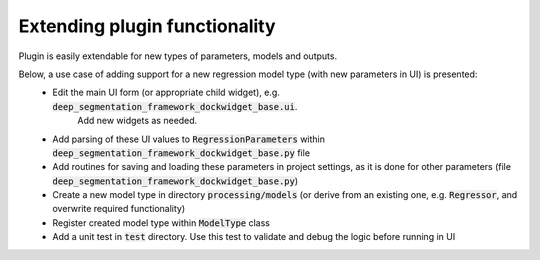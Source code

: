 Extending plugin functionality
=====

Plugin is easily extendable for new types of parameters, models and outputs.

Below, a use case of adding support for a new regression model type (with new parameters in UI) is presented:
 * Edit the main UI form (or appropriate child widget), e.g. :code:`deep_segmentation_framework_dockwidget_base.ui`.
    Add new widgets as needed.
 * Add parsing of these UI values to :code:`RegressionParameters` within :code:`deep_segmentation_framework_dockwidget_base.py` file
 * Add routines for saving and loading these parameters in project settings, as it is done for other parameters (file :code:`deep_segmentation_framework_dockwidget_base.py`)
 * Create a new model type in directory :code:`processing/models` (or derive from an existing one, e.g. :code:`Regressor`, and overwrite required functionality)
 * Register created model type within :code:`ModelType` class
 * Add a unit test in :code:`test` directory. Use this test to validate and debug the logic before running in UI
